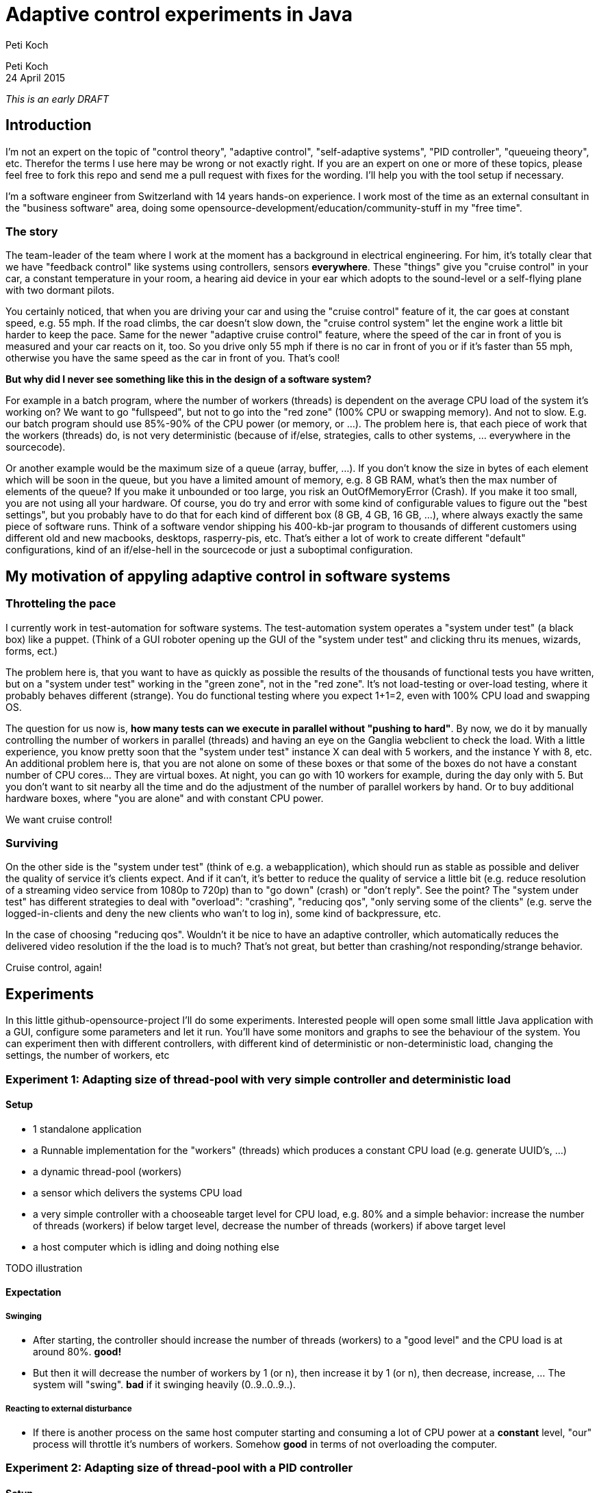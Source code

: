 = Adaptive control experiments in Java
Peti Koch
:imagesdir: ./images

Peti Koch +
24 April  2015

_This is an early DRAFT_

== Introduction

I'm not an expert on the topic of "control theory", "adaptive control", "self-adaptive systems", "PID controller", "queueing theory", etc.
Therefor the terms I use here may be wrong or not exactly right. If you are an expert on one or more of these topics,
please feel free to fork this repo and send me a pull request with fixes for the wording. I'll help you with the tool setup if necessary.

I'm a software engineer from Switzerland with 14 years hands-on experience.
I work most of the time as an external consultant in the "business software" area, doing some opensource-development/education/community-stuff in my "free time".

=== The story

The team-leader of the team where I work at the moment has a background in electrical engineering.
For him, it's totally clear that we have "feedback control" like systems using controllers, sensors *everywhere*.
These "things" give you "cruise control" in your car, a constant temperature in your room, a hearing aid device in your ear which adopts to the sound-level
or a self-flying plane with two dormant pilots.

You certainly noticed, that when you are driving your car and using the "cruise control" feature of it, the car goes at
constant speed, e.g. 55 mph. If the road climbs, the car doesn't slow down, the "cruise control system" let the engine work a little bit harder to keep the pace.
Same for the newer "adaptive cruise control" feature, where the speed of the car in front of you is measured and your car
reacts on it, too. So you drive only 55 mph if there is no car in front of you or if it's faster than 55 mph,
otherwise you have the same speed as the car in front of you. That's cool!

*But why did I never see something like this in the design of a software system?*

For example in a batch program, where the number of workers (threads) is dependent on the average CPU load of the system it's working on?
We want to go "fullspeed", but not to go into the "red zone" (100% CPU or swapping memory). And not to slow. E.g. our batch program should use 85%-90% of the CPU power
(or memory, or ...). The problem here is, that each piece of work that the workers (threads) do, is not very deterministic
(because of if/else, strategies, calls to other systems, ... everywhere in the sourcecode).

Or another example would be the maximum size of a queue (array, buffer, ...). If you don't know the size in bytes of each element which will be soon in the queue, but you have a limited amount of memory,
e.g. 8 GB RAM, what's then the max number of elements of the queue? If you make it unbounded or too large, you risk an OutOfMemoryError (Crash).
If you make it too small, you are not using all your hardware. Of course, you do try and error with
some kind of configurable values to figure out the "best settings", but you probably have to do that for each kind of different box (8 GB, 4 GB, 16 GB, ...),
where always exactly the same piece of software runs. Think of a software vendor shipping his 400-kb-jar program to thousands
of different customers using different old and new macbooks, desktops, rasperry-pis, etc. That's either a lot of work to create
different "default" configurations, kind of an if/else-hell in the sourcecode or just a suboptimal configuration.


== My motivation of appyling adaptive control in software systems

=== Throtteling the pace

I currently work in test-automation for software systems. The test-automation system operates a "system under test" (a black box) like a puppet.
(Think of a GUI roboter opening up the GUI of the "system under test" and clicking thru its menues, wizards, forms, ect.)

The problem here is, that you want to have as quickly as possible the results of the thousands of functional tests you have written,
but on a "system under test" working in the "green zone", not in the "red zone". It's not load-testing or over-load testing,
where it probably behaves different (strange). You do functional testing where you expect 1+1=2, even with 100% CPU load and swapping OS.

The question for us now is, *how many tests can we execute in parallel without "pushing to hard"*.
By now, we do it by manually controlling the number of workers in parallel (threads) and having an eye on the Ganglia webclient to check the load.
With a little experience, you know pretty soon that the "system under test" instance X can deal with 5 workers,
and the instance Y with 8, etc. An additional problem here is, that you are not alone on some of these boxes or that some of the boxes do not have a constant number of CPU cores... They are virtual boxes.
At night, you can go with 10 workers for example, during the day only with 5.
But you don't want to sit nearby all the time and do the adjustment of the number of parallel workers by hand.
Or to buy additional hardware boxes, where "you are alone" and with constant CPU power.

We want cruise control!

=== Surviving

On the other side is the "system under test" (think of e.g. a webapplication), which should run as stable as possible
and deliver the quality of service it's clients expect. And if it can't, it's better to reduce the quality of service a little bit
(e.g. reduce resolution of a streaming video service from 1080p to 720p) than to "go down" (crash) or "don't reply".
See the point? The "system under test" has different strategies to deal with "overload":
"crashing", "reducing qos", "only serving some of the clients" (e.g. serve the logged-in-clients and deny the new clients who wan't to log in),
some kind of backpressure, etc.

In the case of choosing "reducing qos". Wouldn't it be nice to have an adaptive controller, which automatically reduces
the delivered video resolution if the the load is to much? That's not great, but better than crashing/not responding/strange behavior.

Cruise control, again!

== Experiments

In this little github-opensource-project I'll do some experiments. Interested people will open some small little Java application with a GUI,
configure some parameters and let it run. You'll have some monitors and graphs to see the behaviour of the system.
You can experiment then with different controllers, with different kind of deterministic or non-deterministic load,
changing the settings, the number of workers, etc

=== Experiment 1: Adapting size of thread-pool with very simple controller and deterministic load

==== Setup

* 1 standalone application
* a Runnable implementation for the "workers" (threads) which produces a constant CPU load (e.g. generate UUID's, ...)
* a dynamic thread-pool (workers)
* a sensor which delivers the systems CPU load
* a very simple controller with a chooseable target level for CPU load, e.g. 80% and a simple behavior: increase the number of threads (workers) if below target level, decrease the number of threads (workers) if above target level
* a host computer which is idling and doing nothing else

TODO illustration

==== Expectation

===== Swinging

* After starting, the controller should increase the number of threads (workers) to a "good level" and the CPU load is at around 80%. *good!*
* But then it will decrease the number of workers by 1 (or n), then increase it by 1 (or n), then decrease, increase, ... The system will "swing". *bad* if it swinging heavily (0..9..0..9..).

===== Reacting to external disturbance

* If there is another process on the same host computer starting and consuming a lot of CPU power at a *constant* level, "our" process will throttle it's numbers of workers. Somehow *good* in terms of not overloading the computer.

=== Experiment 2: Adapting size of thread-pool with a PID controller

==== Setup

Same as 1, but with a better controller. A PID controller footnote:[http://en.wikipedia.org/wiki/PID_controller], which is widely used today in home automation, cars, ...

==== Expectation

Same as 1, but no swinging (or little swinging).

=== Experiment 3, 4, 5, ...

Regarding thread-pool sizes

* Payload of workers not deterministic (internal disturbance)
* CPU load of external process varying (external disturbance)
* A second source to control a level: Amount of free (or used) memory
* A more advanced controller using MRAC/MIAC footnote:[http://en.wikipedia.org/wiki/Adaptive_control]
* ...


Regarding queue sizes

* Maximum queue size depending on free memory with blocking backpressure
* Maximum queue size depending on free memory with rejecting new elements
* ...

== Summary

This is work in progress. Thanks for your feedback.

Best regards,

image::Signature.jpg[]